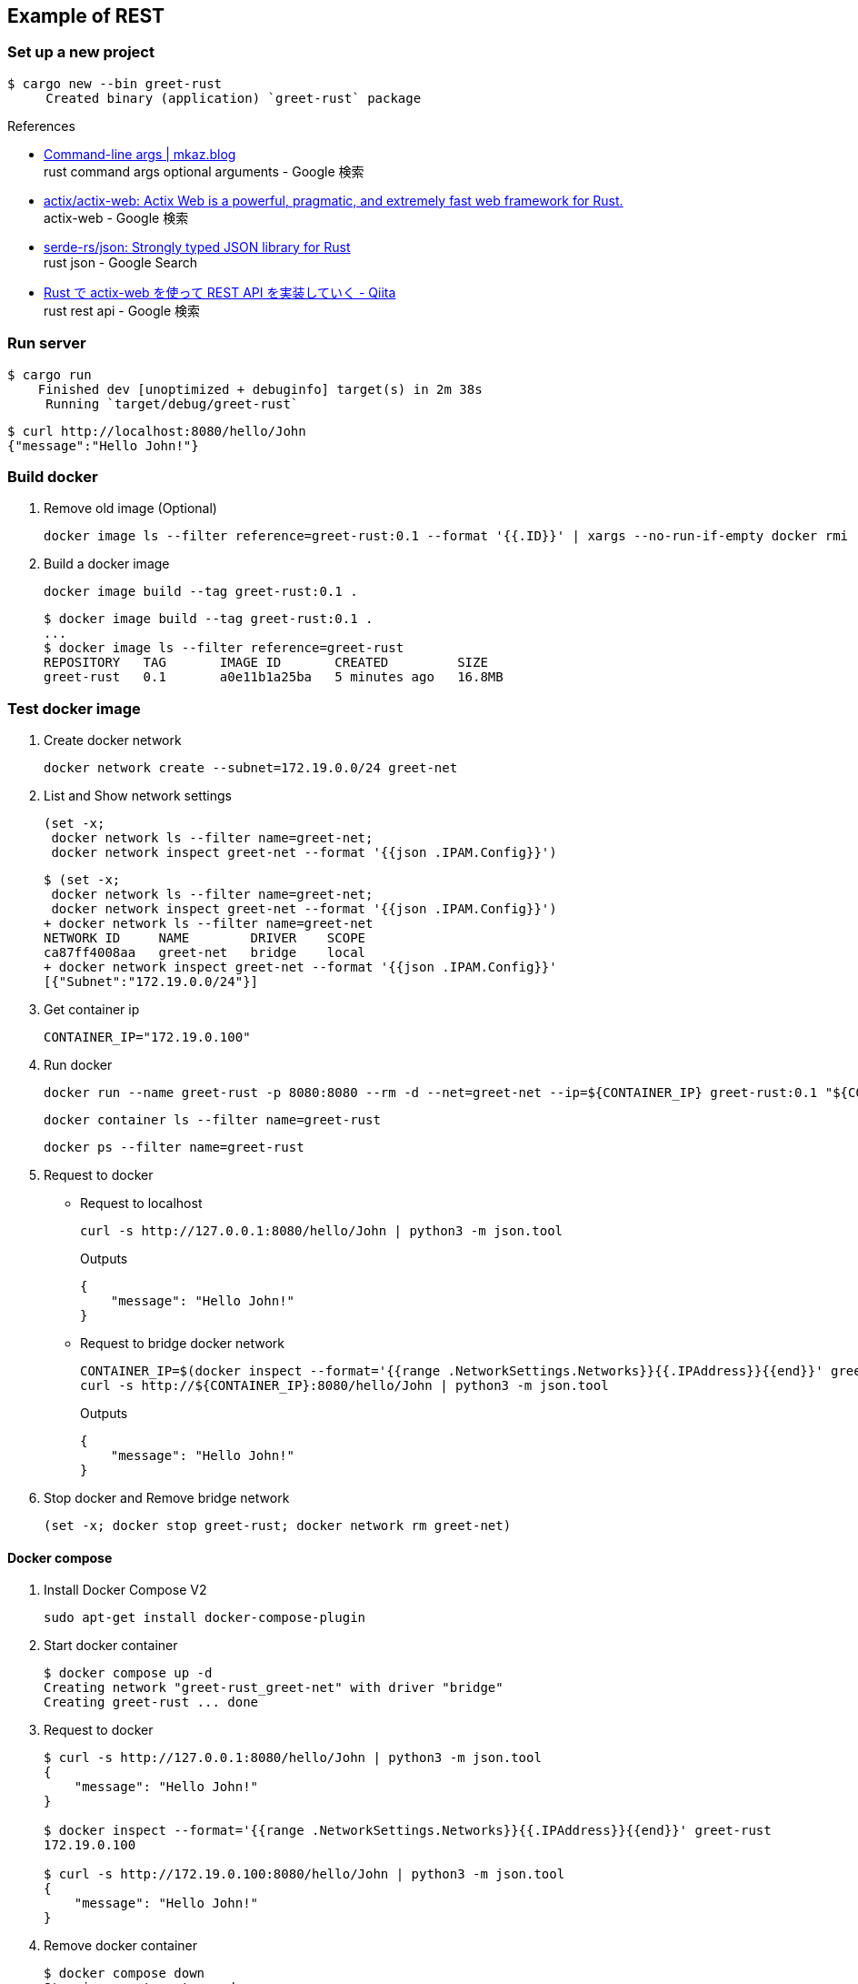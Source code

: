 == Example of REST

=== Set up a new project

[source,console]
----
$ cargo new --bin greet-rust
     Created binary (application) `greet-rust` package
----

.References
* https://mkaz.blog/working-with-rust/command-line-args/[Command-line args | mkaz.blog ^] +
  rust command args optional arguments - Google 検索
* https://github.com/actix/actix-web[actix/actix-web: Actix Web is a powerful, pragmatic, and extremely fast web framework for Rust.^] +
  actix-web - Google 検索
* https://github.com/serde-rs/json[serde-rs/json: Strongly typed JSON library for Rust^] +
  rust json - Google Search
* https://qiita.com/Yoshihiro-Hirose/items/2426fe5199cb1ff74bd7[Rust で actix-web を使って REST API を実装していく - Qiita^] +
  rust rest api - Google 検索

=== Run server

[source,console]
----
$ cargo run
    Finished dev [unoptimized + debuginfo] target(s) in 2m 38s
     Running `target/debug/greet-rust`
----

[source,console]
----
$ curl http://localhost:8080/hello/John
{"message":"Hello John!"}
----

=== Build docker

. Remove old image (Optional)
+
[source,shell]
----
docker image ls --filter reference=greet-rust:0.1 --format '{{.ID}}' | xargs --no-run-if-empty docker rmi
----

. Build a docker image
+
[source,shell]
----
docker image build --tag greet-rust:0.1 .
----
+
----
$ docker image build --tag greet-rust:0.1 .
...
$ docker image ls --filter reference=greet-rust
REPOSITORY   TAG       IMAGE ID       CREATED         SIZE
greet-rust   0.1       a0e11b1a25ba   5 minutes ago   16.8MB
----

=== Test docker image

. Create docker network
+
[source,shell]
----
docker network create --subnet=172.19.0.0/24 greet-net
----

. List and Show network settings
+
[source,shell]
----
(set -x;
 docker network ls --filter name=greet-net;
 docker network inspect greet-net --format '{{json .IPAM.Config}}')
----
+
[source,console]
----
$ (set -x;
 docker network ls --filter name=greet-net;
 docker network inspect greet-net --format '{{json .IPAM.Config}}')
+ docker network ls --filter name=greet-net
NETWORK ID     NAME        DRIVER    SCOPE
ca87ff4008aa   greet-net   bridge    local
+ docker network inspect greet-net --format '{{json .IPAM.Config}}'
[{"Subnet":"172.19.0.0/24"}]
----

. Get container ip
+
[source,shell]
----
CONTAINER_IP="172.19.0.100"
----

. Run docker
+
[source,shell]
----
docker run --name greet-rust -p 8080:8080 --rm -d --net=greet-net --ip=${CONTAINER_IP} greet-rust:0.1 "${CONTAINER_IP}"
----
+
[source,shell]
----
docker container ls --filter name=greet-rust
----
+
[source,shell]
----
docker ps --filter name=greet-rust
----

. Request to docker
+
--
* Request to localhost
+
[source,shell]
----
curl -s http://127.0.0.1:8080/hello/John | python3 -m json.tool
----
+
[source,json]
.Outputs
----
{
    "message": "Hello John!"
}
----

* Request to bridge docker network
+
[source,shell]
----
CONTAINER_IP=$(docker inspect --format='{{range .NetworkSettings.Networks}}{{.IPAddress}}{{end}}' greet-rust)
curl -s http://${CONTAINER_IP}:8080/hello/John | python3 -m json.tool
----
+
[source,json]
.Outputs
----
{
    "message": "Hello John!"
}
----
--

. Stop docker and Remove bridge network
+
[source,shell]
----
(set -x; docker stop greet-rust; docker network rm greet-net)
----

==== Docker compose

. Install Docker Compose V2
+
[source,shell]
----
sudo apt-get install docker-compose-plugin
----

. Start docker container
+
----
$ docker compose up -d
Creating network "greet-rust_greet-net" with driver "bridge"
Creating greet-rust ... done
----

. Request to docker
+
[source,console]
----
$ curl -s http://127.0.0.1:8080/hello/John | python3 -m json.tool
{
    "message": "Hello John!"
}

$ docker inspect --format='{{range .NetworkSettings.Networks}}{{.IPAddress}}{{end}}' greet-rust
172.19.0.100

$ curl -s http://172.19.0.100:8080/hello/John | python3 -m json.tool
{
    "message": "Hello John!"
}
----

. Remove docker container
+
[source,console]
----
$ docker compose down
Stopping greet-rust ... done
Removing greet-rust ... done
Removing network greet-rust_greet-net
----

=== Deploy

. Push to KIND
+
[source,console]
----
$ kind --name kind-1 load docker-image greet-rust:0.1
Image: "greet-rust:0.1" with ID "sha256:4747b036d01caf7eac0bc110de70fac0fd1d8c18fffc1ca081e1416a4fe7c890" not yet present on node "kind-1-control-plane", loading...
----
+
[source,console]
----
$ kind get nodes --name kind-1
kind-1-control-plane
kind-1-worker
$ docker exec -it kind-1-control-plane crictl images
IMAGE                                      TAG                  IMAGE ID            SIZE
...
docker.io/library/greet-rust               0.1                  4747b036d01ca       14.2MB
...
$ docker exec -it kind-1-worker crictl images
----

. Deploy
+
[source,console]
----
$ kubectl apply -f ../greet-rust.pod.yaml
pod/greet-rust-pod created
service/greet-rust-service created
$ kubectl get service greet-rust-service
NAME                 TYPE           CLUSTER-IP     EXTERNAL-IP      PORT(S)          AGE
greet-rust-service   LoadBalancer   10.96.19.233   172.18.254.240   3000:30763/TCP   28s
$ kubectl logs greet-rust-pod
server is listening on 10.244.0.7:8080 port
----

. Test
+
[source,console]
----
$ curl -s http://172.18.254.243:3000/hello/John | python3 -m json.tool
{
    "message": "Hello John!"
}
$ curl -s http://$(kubectl get services greet-rust-service -o jsonpath='{.status.loadBalancer.ingress[*].ip}'):$(kubectl get services greet-rust-service -o jsonpath='{.spec.ports[0].port}')/hello/John --header "Content-Type: application/json" | python3 -m json.tool
{
    "message": "Hello John!"
}
----

. Remove apps
+
[source,shell]
----
kubectl delete -f ../greet-rust.pod.yaml
----
+
[source,console]
----
$ kubectl delete -f ../greet-rust.pod.yaml
pod "greet-rust-pod" deleted
service "greet-rust-service" deleted
----

. Remove image in kind-1
+
[source,shell]
----
KIND_NODE="kind-1-worker"
docker exec -it "${KIND_NODE}" crictl images
docker exec -it "${KIND_NODE}" crictl rmi $(docker exec -it "${KIND_NODE}" crictl images -o json | jq '.images[] | select(.repoTags[] | contains("rust")) | .id' -r | sed -e 's/^sha256:\(........\).*/\1/')

KIND_NODE="kind-1-control-plane"
docker exec -it "${KIND_NODE}" crictl images
docker exec -it "${KIND_NODE}" crictl rmi $(docker exec -it "${KIND_NODE}" crictl images -o json | jq '.images[] | select(.repoTags[] | contains("rust")) | .id' -r | sed -e 's/^sha256:\(........\).*/\1/')
----

. Remove docker images (Optional)
+
[source,shell]
----
docker image ls --filter reference=greet-rust:0.1 --format '{{.ID}}' | xargs --no-run-if-empty docker rmi
----

=== Troubleshooting

==== curl: (56) Recv failure: Connection reset by peer
The first connection with the created Docker image failed.

----
$ curl -v http://127.0.0.1:8080/hello/John
*   Trying 127.0.0.1:8080...
* TCP_NODELAY set
* Connected to 127.0.0.1 (127.0.0.1) port 8080 (#0)
> GET /hello/John HTTP/1.1
> Host: 127.0.0.1:8080
> User-Agent: curl/7.68.0
> Accept: */*
>
* Recv failure: Connection reset by peer
* Closing connection 0
curl: (56) Recv failure: Connection reset by peer
----

The problem was that the application listening loopback not `eth0`(172.17.0.2/16).

[source,console]
----
$ docker exec -it greet-rust /bin/sh
/opt/server # ls
greet-rust
/opt/server # ps
PID   USER     TIME  COMMAND
    1 root      0:00 ./greet-rust 127.0.0.1
   16 root      0:00 /bin/sh
   23 root      0:00 ps
/opt/server # curl
/bin/sh: curl: not found
/opt/server # ls
greet-rust
/opt/server # ls ..
server
/opt/server # ip addr
1: lo: <LOOPBACK,UP,LOWER_UP> mtu 65536 qdisc noqueue state UNKNOWN qlen 1000
    link/loopback 00:00:00:00:00:00 brd 00:00:00:00:00:00
    inet 127.0.0.1/8 scope host lo
       valid_lft forever preferred_lft forever
2: tunl0@NONE: <NOARP> mtu 1480 qdisc noop state DOWN qlen 1000
    link/ipip 0.0.0.0 brd 0.0.0.0
3: sit0@NONE: <NOARP> mtu 1480 qdisc noop state DOWN qlen 1000
    link/sit 0.0.0.0 brd 0.0.0.0
15: eth0@if16: <BROADCAST,MULTICAST,UP,LOWER_UP,M-DOWN> mtu 1500 qdisc noqueue state UP
    link/ether 02:42:ac:11:00:02 brd ff:ff:ff:ff:ff:ff
    inet 172.17.0.2/16 brd 172.17.255.255 scope global eth0
       valid_lft forever preferred_lft forever
/opt/server #
----
